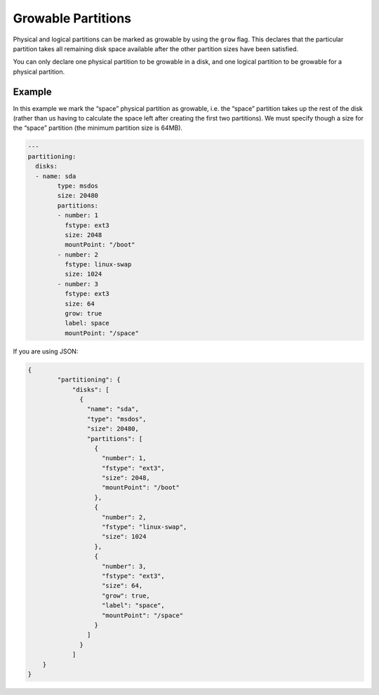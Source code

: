 .. Copyright (c) 2007-2018 UShareSoft, All rights reserved

.. _adv-partitioning-grow-partitions:

Growable Partitions
===================

Physical and logical partitions can be marked as growable by using the ``grow`` flag. This declares that the particular partition takes all remaining disk space available after the other partition sizes have been satisfied.

You can only declare one physical partition to be growable in a disk, and one logical partition to be growable for a physical partition.

Example
-------

In this example we mark the “space” physical partition as growable, i.e. the “space” partition takes up the rest of the disk (rather than us having to calculate the space left after creating the first two partitions). We must specify though a size for the “space” partition (the minimum partition size is 64MB).

.. image:: /images/partitioning-ex2.png

.. code-block:: yaml

	---
	partitioning:
	  disks:
	  - name: sda
		type: msdos
		size: 20480
		partitions:
		- number: 1
		  fstype: ext3
		  size: 2048
		  mountPoint: "/boot"
		- number: 2
		  fstype: linux-swap
		  size: 1024
		- number: 3
		  fstype: ext3
		  size: 64
		  grow: true
		  label: space
		  mountPoint: "/space"

If you are using JSON:

.. code-block:: json

	{
		"partitioning": {
		    "disks": [
		      {
		        "name": "sda",
		        "type": "msdos",
		        "size": 20480,
		        "partitions": [
		          {
		            "number": 1,
		            "fstype": "ext3",
		            "size": 2048,
		            "mountPoint": "/boot"
		          },
		          {
		            "number": 2,
		            "fstype": "linux-swap",
		            "size": 1024
		          },
		          {
		            "number": 3,
		            "fstype": "ext3",
		            "size": 64,
		            "grow": true,
		            "label": "space",
		            "mountPoint": "/space"
		          }
		        ]
		      }
		    ]
	    }
	}
